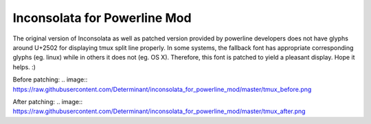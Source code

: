 Inconsolata for Powerline Mod
=============================

The original version of Inconsolata as well as patched version provided by
powerline developers does not have glyphs around U+2502 for displaying tmux
split line properly. In some systems, the fallback font has appropriate
corresponding glyphs (eg. linux) while in others it does not (eg. OS X).
Therefore, this font is patched to yield a pleasant display. Hope it helps. :)

Before patching:
.. image:: https://raw.githubusercontent.com/Determinant/inconsolata_for_powerline_mod/master/tmux_before.png

After patching:
.. image:: https://raw.githubusercontent.com/Determinant/inconsolata_for_powerline_mod/master/tmux_after.png
